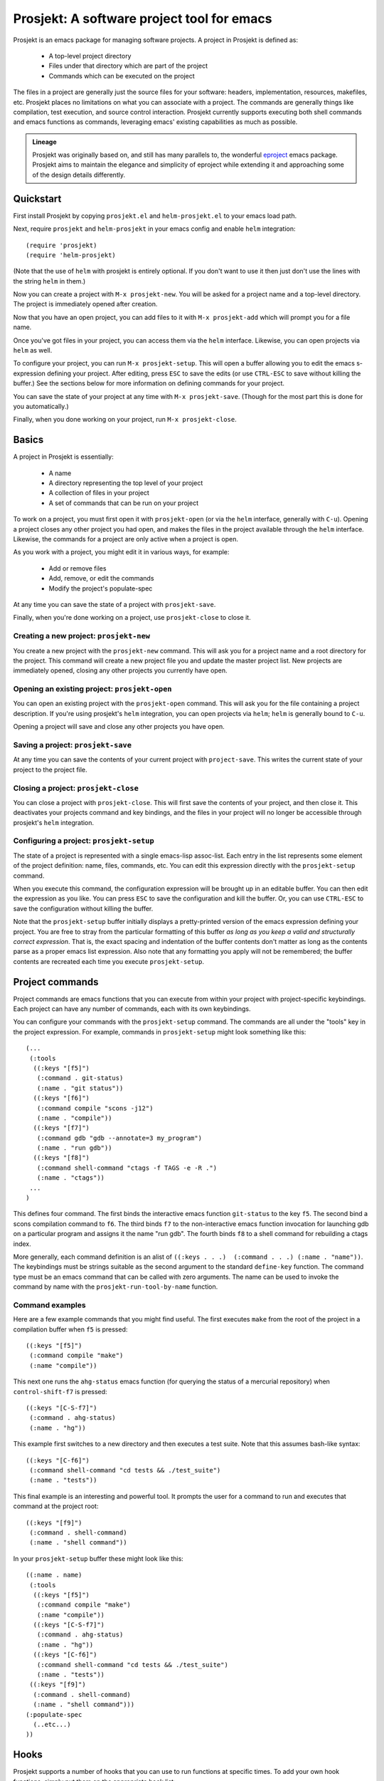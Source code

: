=============================================
 Prosjekt: A software project tool for emacs
=============================================

Prosjekt is an emacs package for managing software projects. A project
in Prosjekt is defined as:

 * A top-level project directory
 * Files under that directory which are part of the project
 * Commands which can be executed on the project

The files in a project are generally just the source files for your
software: headers, implementation, resources, makefiles, etc. Prosjekt
places no limitations on what you can associate with a project. The
commands are generally things like compilation, test execution, and
source control interaction. Prosjekt currently supports executing both
shell commands and emacs functions as commands, leveraging emacs'
existing capabilities as much as possible.

.. admonition:: Lineage

  Prosjekt was originally based on, and still has many parallels to,
  the wonderful `eproject
  <http://www.emacswiki.org/emacs-en/eproject>`_ emacs
  package. Prosjekt aims to maintain the elegance and simplicity of
  eproject while extending it and approaching some of the design
  details differently.

Quickstart
==========

First install Prosjekt by copying ``prosjekt.el`` and
``helm-prosjekt.el`` to your emacs load path.

Next, require ``prosjekt`` and ``helm-prosjekt`` in your emacs
config and enable ``helm`` integration::

  (require 'prosjekt)
  (require 'helm-prosjekt)

(Note that the use of ``helm`` with prosjekt is entirely
optional. If you don't want to use it then just don't use the lines
with the string ``helm`` in them.)

Now you can create a project with ``M-x prosjekt-new``. You will be
asked for a project name and a top-level directory. The project is
immediately opened after creation.

Now that you have an open project, you can add files to it with ``M-x
prosjekt-add`` which will prompt you for a file name.

Once you've got files in your project, you can access them via the
``helm`` interface. Likewise, you can open projects via ``helm`` as
well.

To configure your project, you can run ``M-x prosjekt-setup``. This
will open a buffer allowing you to edit the emacs s-expression
defining your project. After editing, press ``ESC`` to save the edits
(or use ``CTRL-ESC`` to save without killing the buffer.) See the
sections below for more information on defining commands for your
project.

You can save the state of your project at any time with ``M-x
prosjekt-save``. (Though for the most part this is done for you
automatically.)

Finally, when you done working on your project, run ``M-x
prosjekt-close``.

Basics
======

A project in Prosjekt is essentially:

 * A name
 * A directory representing the top level of your project
 * A collection of files in your project
 * A set of commands that can be run on your project

To work on a project, you must first open it with ``prosjekt-open``
(or via the ``helm`` interface, generally with ``C-u``). Opening a
project closes any other project you had open, and makes the files in
the project available through the ``helm`` interface. Likewise, the
commands for a project are only active when a project is open.

As you work with a project, you might edit it in various ways, for
example:

 * Add or remove files
 * Add, remove, or edit the commands
 * Modify the project's populate-spec

At any time you can save the state of a project with
``prosjekt-save``.

Finally, when you're done working on a project, use ``prosjekt-close``
to close it.

Creating a new project: ``prosjekt-new``
----------------------------------------

You create a new project with the ``prosjekt-new`` command. This will
ask you for a project name and a root directory for the project. This
command will create a new project file you and update the master
project list. New projects are immediately opened, closing any other
projects you currently have open.

Opening an existing project: ``prosjekt-open``
----------------------------------------------

You can open an existing project with the ``prosjekt-open``
command. This will ask you for the file containing a project
description. If you're using prosjekt's ``helm`` integration, you can
open projects via ``helm``; ``helm`` is generally bound to ``C-u``.

Opening a project will save and close any other projects you have open.

Saving a project: ``prosjekt-save``
-----------------------------------

At any time you can save the contents of your current project with
``project-save``. This writes the current state of your project to the
project file.

Closing a project: ``prosjekt-close``
-------------------------------------

You can close a project with ``prosjekt-close``. This will first save
the contents of your project, and then close it. This deactivates your
projects command and key bindings, and the files in your project will
no longer be accessible through prosjekt's ``helm`` integration.

Configuring a project: ``prosjekt-setup``
-----------------------------------------

The state of a project is represented with a single emacs-lisp
assoc-list. Each entry in the list represents some element of the
project definition: name, files, commands, etc. You can edit this
expression directly with the ``prosjekt-setup`` command.

When you execute this command, the configuration expression will be
brought up in an editable buffer. You can then edit the expression as
you like. You can press ``ESC`` to save the configuration and kill the
buffer. Or, you can use ``CTRL-ESC`` to save the configuration without
killing the buffer.

Note that the ``prosjekt-setup`` buffer initially displays a
pretty-printed version of the emacs expression defining your
project. You are free to stray from the particular formatting of this
buffer *as long as you keep a valid and structurally correct
expression*. That is, the exact spacing and indentation of the buffer
contents don't matter as long as the contents parse as a proper emacs
list expression. Also note that any formatting you apply will not be
remembered; the buffer contents are recreated each time you execute ``prosjekt-setup``.

Project commands
================

Project commands are emacs functions that you can execute from within
your project with project-specific keybindings. Each project can have
any number of commands, each with its own keybindings.

You can configure your commands with the ``prosjekt-setup``
command. The commands are all under the "tools" key in the project
expression. For example, commands in ``prosjekt-setup`` might look
something like this::

  (...
   (:tools
    ((:keys "[f5]")
     (:command . git-status)
     (:name . "git status"))
    ((:keys "[f6]")
     (:command compile "scons -j12")
     (:name . "compile"))
    ((:keys "[f7]")
     (:command gdb "gdb --annotate=3 my_program")
     (:name . "run gdb"))
    ((:keys "[f8]")
     (:command shell-command "ctags -f TAGS -e -R .")
     (:name . "ctags"))
   ...
  )

This defines four command. The first binds the interactive emacs
function ``git-status`` to the key ``f5``. The second bind a scons
compilation command to ``f6``. The third binds ``f7`` to the
non-interactive emacs function invocation for launching gdb on a
particular program and assigns it the name "run gdb". The fourth binds
``f8`` to a shell command for rebuilding a ctags index.

More generally, each command definition is an alist of ``((:keys
. . .)  (:command . . .) (:name . "name"))``. The keybindings must be
strings suitable as the second argument to the standard ``define-key``
function. The command type must be an emacs command that can be called
with zero arguments. The name can be used to invoke the command by
name with the ``prosjekt-run-tool-by-name`` function.

Command examples
----------------

Here are a few example commands that you might find useful. The first
executes ``make`` from the root of the project in a compilation buffer
when ``f5`` is pressed::

  ((:keys "[f5]")
   (:command compile "make")
   (:name "compile"))

This next one runs the ``ahg-status`` emacs function (for querying the
status of a mercurial repository) when ``control-shift-f7`` is
pressed::

  ((:keys "[C-S-f7]")
   (:command . ahg-status)
   (:name . "hg"))

This example first switches to a new directory and then executes a
test suite. Note that this assumes bash-like syntax::

  ((:keys "[C-f6]")
   (:command shell-command "cd tests && ./test_suite")
   (:name . "tests"))

This final example is an interesting and powerful tool. It prompts the
user for a command to run and executes that command at the project
root::

  ((:keys "[f9]")
   (:command . shell-command)
   (:name . "shell command"))

In your ``prosjekt-setup`` buffer these might look like this::

  ((:name . name)
   (:tools
    ((:keys "[f5]")
     (:command compile "make")
     (:name "compile"))
    ((:keys "[C-S-f7]")
     (:command . ahg-status)
     (:name . "hg"))
    ((:keys "[C-f6]")
     (:command shell-command "cd tests && ./test_suite")
     (:name . "tests"))
   ((:keys "[f9]")
    (:command . shell-command)
    (:name . "shell command")))
  (:populate-spec
    (..etc...)
  ))

Hooks
=====

Prosjekt supports a number of hooks that you can use to run functions
at specific times. To add your own hook functions, simply put them on
the appropriate hook list::

  (add-to-list 'prosjekt-hook-name 'my_hook_function)

``prosjekt-open-hooks``
-----------------------

The ``prosjekt-open-hooks`` are run whenever *any* project is
opened. The hooks are run after the project is fully opened, i.e. at
the end of the open logic.

``prosjekt-close-hooks``
------------------------

The ``prosjekt-close-hooks`` are run whenever *any* project is
closed. The hooks are run before any other processing takes places,
i.e. at the start of the close logic.

Embedded hooks
--------------

You can also embed project-specific hooks in a project configuration
with the ``open-hooks`` and ``close-hooks`` entries. These hooks are
defined entirely in your project configuration (though they can, of
course, call other functions), and unlike the global hooks they are
only executed for the project in which they're defined.

For example, you can define a project-specific open-hook in a project
configuration like this::

  (...
   (:open-hooks
    (lambda () (message "my embedded open hook")))
   ...
  )

The various embedded hooks are executed immediately after their
corresponding global hooks, i.e. the embedded "open-hooks" are run
right after the ``prosjekt-open-hooks``.

Project population
==================

While you can add files to your projects via the ``prosjekt-add``
command, this can be tedious for larger projects. To address this,
Prosjekt supports the notion of "populating" a project. This
essentially means finding all of the files under a directory and
adding those files to you project.

The first command for project population is
``prosjekt-populate``. This asks you for a directory and a list of
regular expressions, looking for files under that directory which do
not match any of the regular expressions, recursively, and adding the
matches to your project. You invoke it like this::

    (prosjekt-populate "/my/project" '(".*~"))

The regular expressions should be suitable as the first argument to
the ``string-match`` function.

``ignores`` and ``prosjekt-repopulate``
---------------------------------------

Another way to populate your project is by defining an "ignores" list
in your project config and then running ``prosjekt-repopulate``.
``:ignores`` is an optional entry in your project configuration
assoc-list, the ``cdr`` of which is a list of regular expressions.

The ``prosjekt-repopulate`` first clears the project's file list. It
then simply scans each specified directory for files that don't match
any of the regular expressions, adding each non-ignored to the
project's file list.

For example, to ignore all ``.pyc`` and ``.so`` files under the
project root you would set your ``:ignores`` like this::

  (...
   (:ignores ".*\\.pyc" ".*\\.so")
  )

``prosjekt-repopulate`` was initially designed for new projects under
heavy development where the contents of a project can change quickly,
and it's very useful for keeping a project definition up to date with
changes coming from other developers.

helm integration
================

Prosjekt can integrate with the brilliant `helm
<http://emacswiki.org/emacs/Helm>`_ package via
``helm-prosjekt.el``. Generally all you need to do to enable ``helm``
integration is to load ``helm-prosjekt.el``::

  (require 'helm-projekt)

This adds two sources to ``helm``. The first is your list of Prosjekt
projects by name. You can open a Prosjekt project just by specifying
it to ``helm``.

The second source is the list of files in your current project (if
any.) As with projects, you can open project files just by invoking
``helm``.

Files used by prosjekt
======================

Prosjekt uses two types of files to keep track of your various
projects. The first is the global configuration file, "<home
directory>/.emacs.d/prosjekt.lst". This is primarily just a list of
your projects definition files. There is only one global configuration
file.

The second type of file used by prosjekt is a project
description. Each of your projects has its own project description,
and the file is named "<project root directory>/<project name>.prosjekt". This
file contains the list of files in a project, the command definitions
for the project, the project's populate spec, and various other bits
of information.
